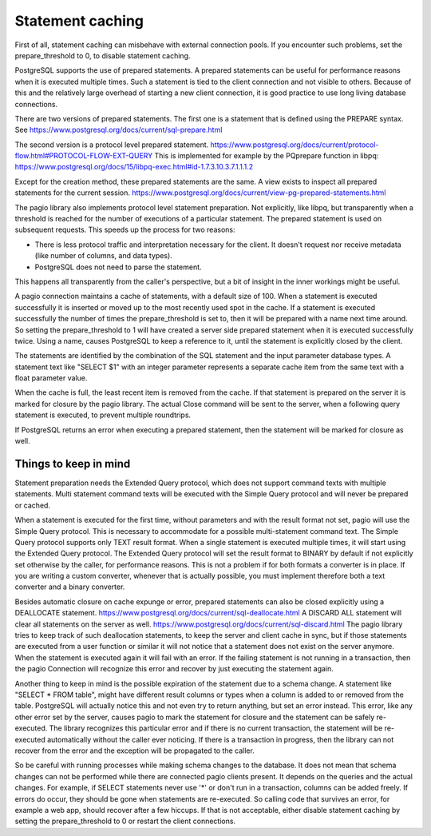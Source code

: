 Statement caching
=================

First of all, statement caching can misbehave with external connection pools.
If you encounter such problems, set the prepare_threshold to 0, to disable
statement caching.

PostgreSQL supports the use of prepared statements. A prepared statements can
be useful for performance reasons when it is executed multiple times. Such a
statement is tied to the client connection and not visible to others.
Because of this and the relatively large overhead of starting a new client
connection, it is good practice to use long living database connections.

There are
two versions of prepared statements. The first one is a statement that is
defined using the PREPARE syntax.
See https://www.postgresql.org/docs/current/sql-prepare.html

The second version is a protocol level prepared statement.
https://www.postgresql.org/docs/current/protocol-flow.html#PROTOCOL-FLOW-EXT-QUERY
This is implemented for example by the PQprepare function in libpq:
https://www.postgresql.org/docs/15/libpq-exec.html#id-1.7.3.10.3.7.1.1.1.2

Except for the creation method, these prepared statements are the same.
A view exists to inspect all prepared statements for the current session.
https://www.postgresql.org/docs/current/view-pg-prepared-statements.html

The pagio library also implements protocol level statement preparation. Not
explicitly, like libpq, but transparently when a threshold is reached for the
number of executions of a particular statement. The prepared statement is
used on subsequent requests.
This speeds up the process for two reasons:

- There is less protocol traffic and interpretation necessary for the client.
  It doesn't request nor receive metadata (like number of columns, and data
  types).
- PostgreSQL does not need to parse the statement.

This happens all transparently from the caller's perspective, but a bit of
insight in the inner workings might be useful.

A pagio connection maintains a cache of statements, with a default size of 100.
When a statement is executed successfully it is inserted or moved up to the
most recently used spot in the cache.
If a statement is executed successfully the number of
times the prepare_threshold is set to, then it will be prepared with a name
next time around. So setting the prepare_threshold to 1 will have created a
server side prepared statement when it is executed successfully twice. Using a
name, causes PostgreSQL to keep a reference to it, until the statement is
explicitly closed by the client.

The statements are identified by the combination of the SQL statement and the
input parameter database types. A statement text like "SELECT $1" with an
integer parameter represents a separate cache item from the same text with a
float parameter value.

When the cache is full, the least recent item is removed from the cache. If
that statement is prepared on the server it is marked for closure by the
pagio library. The actual
Close command will be sent to the server, when a following query statement is
executed, to prevent multiple roundtrips.

If PostgreSQL returns an error when executing a prepared statement, then the
statement will be marked for closure as well.


Things to keep in mind
----------------------

Statement preparation needs the Extended Query protocol, which does not support
command texts with multiple statements. Multi statement command texts will be
executed with the Simple Query protocol and will never be prepared or cached.

When a statement is executed for the first time, without parameters and with
the result format not set, pagio will use the Simple
Query protocol. This is necessary to accommodate for a possible multi-statement
command text. The Simple Query protocol supports only TEXT result format.
When a single statement is executed multiple times, it
will start using the Extended Query protocol. The Extended Query protocol
will set the result format to BINARY by default if not explicitly set otherwise
by the caller, for performance reasons.
This is not a problem if for both formats a converter is in place.
If you are writing a custom converter, whenever that is actually possible, you
must implement therefore both a text converter and a binary converter.

Besides automatic closure on cache expunge or error,
prepared statements can also be closed explicitly using a DEALLOCATE statement.
https://www.postgresql.org/docs/current/sql-deallocate.html
A DISCARD ALL statement will clear all statements on the server as well.
https://www.postgresql.org/docs/current/sql-discard.html
The pagio library tries to keep track of such deallocation statements, to keep
the server and client cache in sync,
but if those statements are executed from a user function or similar it will
not notice that a statement does not exist on the server anymore. When the
statement is executed again it will fail with an error. If the failing
statement is not running in a transaction, then the pagio Connection will
recognize this error and recover by just executing the statement again.

Another thing to keep in mind is the possible expiration of the statement due
to a schema change.
A statement like "SELECT * FROM table", might have different result columns or
types when a column is added to or removed from the table.
PostgreSQL will actually
notice this and not even try to return anything, but set an error instead.
This error, like any other error set by the server, causes pagio to mark the
statement for closure and the statement can be safely re-executed.
The library recognizes this particular error and if there is no current
transaction, the statement will be re-executed automatically without the caller
ever noticing. If there is a transaction in progress, then the library can not
recover from the error and the exception will be propagated to the caller.

So be careful with running processes while making schema changes to the
database. It does not mean that schema changes can not be performed while
there are connected pagio clients present. It depends on the queries and the
actual changes. For example, if SELECT statements never use '*' or don't run
in a transaction, columns can be added freely.
If errors do occur, they should be gone when statements are re-executed. So
calling code that survives an error, for example a web app, should recover
after a few hiccups. If that is not acceptable, either disable statement
caching by setting the prepare_threshold to 0 or restart the client
connections.
